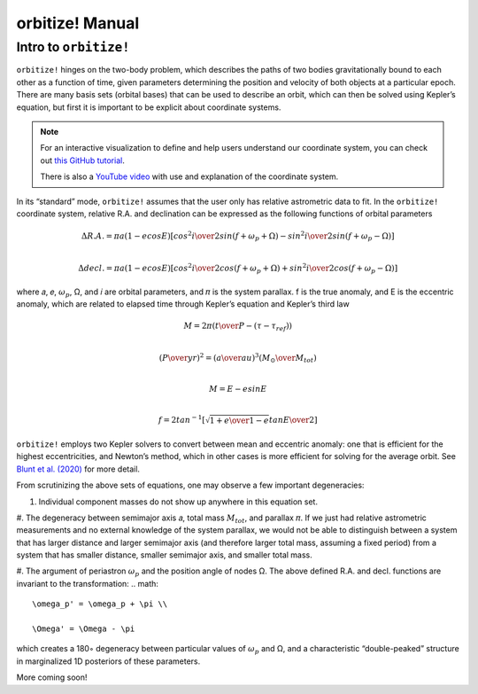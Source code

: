 .. _manual:

orbitize! Manual
==============

Intro to ``orbitize!``
+++++++++++++++++

``orbitize!`` hinges on the two-body problem, which describes the paths of two
bodies gravitationally bound to each other as a function of time, 
given parameters determining the position and velocity of both objects at a particular epoch.
There are many basis sets (orbital bases) that can be used to describe an orbit, 
which can then be solved using Kepler’s equation, but first it is important to be explicit about coordinate systems. 

.. Note:: 
    For an interactive visualization to define and help users understand our coordinate system, 
    you can check out `this GitHub tutorial <https://github.com/sblunt/orbitize/blob/main/docs/tutorials/show-me-the-orbit.ipynb>`_.
    
    There is also a `YouTube video <https://www.youtube.com/watch?v=0e24VUhQmbM>`_  
    with use and explanation of the coordinate system.

In its “standard” mode, ``orbitize!`` assumes that the user only has relative astrometric data to fit. 
In the ``orbitize!`` coordinate system, relative R.A. and declination can be expressed as the following functions 
of orbital parameters 

.. math::
    \Delta R.A. = \pi a(1-ecosE)[cos^2{i\over 2}sin(f+\omega_p+\Omega)-sin^2{i\over 2}sin(f+\omega_p-\Omega)] \\

    \Delta decl. = \pi a(1-ecosE)[cos^2{i\over 2}cos(f+\omega_p+\Omega)+sin^2{i\over 2}cos(f+\omega_p-\Omega)]

where 𝑎, 𝑒, :math:`\omega_p`, Ω, and 𝑖 are orbital parameters, and 𝜋 is the system parallax. f is
the true anomaly, and E is the eccentric anomaly, which are related to elapsed time
through Kepler’s equation and Kepler’s third law

.. math::
    M = 2\pi ({t\over P}-(\tau -\tau_{ref})) \\

    ({P\over yr})^2 =({a\over au})^3({M_\odot \over M_{tot}}) \\
    
    M =E-esinE \\
    
    f = 2tan^{-1}[\sqrt{{1+e\over 1-e}}tan{E\over 2}]

``orbitize!`` employs two Kepler solvers to convert between mean
and eccentric anomaly: one that is efficient for the highest eccentricities, and Newton’s method, which in other cases is more efficient for solving for the average
orbit. See `Blunt et al. (2020) <https://iopscience.iop.org/article/10.3847/1538-3881/ab6663>`_ for more detail.


From scrutinizing the above sets of equations, one may observe
a few important degeneracies:

#. Individual component masses do not show up anywhere in this equation set. 

#. The degeneracy between semimajor axis 𝑎, total mass :math:`𝑀_{tot}`, and
parallax 𝜋. If we just had relative astrometric measurements and no external knowledge of the system parallax, 
we would not be able to distinguish between a system
that has larger distance and larger semimajor axis (and therefore larger total mass,
assuming a fixed period) from a system that has smaller distance, smaller semimajor
axis, and smaller total mass. 

#. The argument of periastron :math:`\omega_p` and the position angle of nodes Ω. 
The above defined R.A. and decl. functions are invariant to the transformation:
.. math::
    \omega_p' = \omega_p + \pi \\
    
    \Omega' = \Omega - \pi

which creates a 180◦ degeneracy between particular values of :math:`\omega_p` and Ω, and
a characteristic “double-peaked” structure in marginalized 1D posteriors of these
parameters. 


More coming soon!